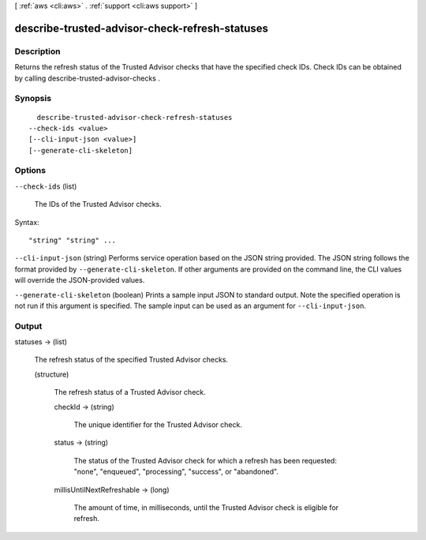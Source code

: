 [ :ref:`aws <cli:aws>` . :ref:`support <cli:aws support>` ]

.. _cli:aws support describe-trusted-advisor-check-refresh-statuses:


***********************************************
describe-trusted-advisor-check-refresh-statuses
***********************************************



===========
Description
===========



Returns the refresh status of the Trusted Advisor checks that have the specified check IDs. Check IDs can be obtained by calling  describe-trusted-advisor-checks .



========
Synopsis
========

::

    describe-trusted-advisor-check-refresh-statuses
  --check-ids <value>
  [--cli-input-json <value>]
  [--generate-cli-skeleton]




=======
Options
=======

``--check-ids`` (list)


  The IDs of the Trusted Advisor checks.

  



Syntax::

  "string" "string" ...



``--cli-input-json`` (string)
Performs service operation based on the JSON string provided. The JSON string follows the format provided by ``--generate-cli-skeleton``. If other arguments are provided on the command line, the CLI values will override the JSON-provided values.

``--generate-cli-skeleton`` (boolean)
Prints a sample input JSON to standard output. Note the specified operation is not run if this argument is specified. The sample input can be used as an argument for ``--cli-input-json``.



======
Output
======

statuses -> (list)

  

  The refresh status of the specified Trusted Advisor checks.

  

  (structure)

    

    The refresh status of a Trusted Advisor check. 

    

    checkId -> (string)

      

      The unique identifier for the Trusted Advisor check.

      

      

    status -> (string)

      

      The status of the Trusted Advisor check for which a refresh has been requested: "none", "enqueued", "processing", "success", or "abandoned".

      

      

    millisUntilNextRefreshable -> (long)

      

      The amount of time, in milliseconds, until the Trusted Advisor check is eligible for refresh.

      

      

    

  

